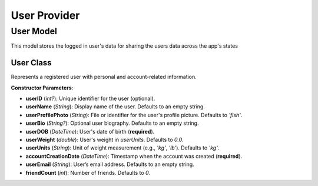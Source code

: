 User Provider
====================


User Model
-----------
This model stores the logged in user's data for sharing the users data across the app's states

User Class
~~~~~~~~~~~~~~~~~~~~
.. class:: User

   Represents a registered user with personal and account-related information.

   **Constructor Parameters**:

   - **userID** (*int?*): Unique identifier for the user (optional).
   - **userName** (*String*): Display name of the user. Defaults to an empty string.
   - **userProfilePhoto** (*String*): File or identifier for the user's profile picture. Defaults to `'fish'`.
   - **userBio** (*String?*): Optional user biography. Defaults to an empty string.
   - **userDOB** (*DateTime*): User's date of birth (**required**).
   - **userWeight** (*double*): User's weight in `userUnits`. Defaults to `0.0`.
   - **userUnits** (*String*): Unit of weight measurement (e.g., `'kg'`, `'lb'`). Defaults to `'kg'`.
   - **accountCreationDate** (*DateTime*): Timestamp when the account was created (**required**).
   - **userEmail** (*String*): User’s email address. Defaults to an empty string.
   - **friendCount** (*int*): Number of friends. Defaults to `0`.

   .. method:: copyWith(...)

      Creates a modified copy of the `User` instance. Only provided fields are replaced.

      :param userID: (optional) New user ID
      :param userName: (optional) New user name
      :param userProfilePhoto: (optional) New profile photo
      :param userBio: (optional) New bio
      :param userDOB: (optional) New date of birth
      :param userWeight: (optional) New weight
      :param userUnits: (optional) New unit system
      :param accountCreationDate: (optional) New account creation date
      :param userEmail: (optional) New email
      :param friendCount: (optional) New friend count